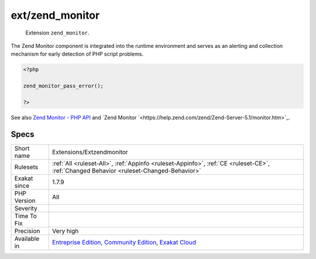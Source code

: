 .. _extensions-extzendmonitor:

.. _ext-zend\_monitor:

ext/zend_monitor
++++++++++++++++

  Extension ``zend_monitor``. 

The Zend Monitor component is integrated into the runtime environment and serves as an alerting and collection mechanism for early detection of PHP script problems.

.. code-block:: php
   
   <?php
   
   zend_monitor_pass_error();
   
   ?>

See also `Zend Monitor - PHP API <http://files.zend.com/help/Zend-Server/content/zendserverapi/zend_monitor-php_api.htm>`_ and `Zend Monitor `<https://help.zend.com/zend/Zend-Server-5.1/monitor.htm>`_.


Specs
_____

+--------------+-----------------------------------------------------------------------------------------------------------------------------------------------------------------------------------------+
| Short name   | Extensions/Extzendmonitor                                                                                                                                                               |
+--------------+-----------------------------------------------------------------------------------------------------------------------------------------------------------------------------------------+
| Rulesets     | :ref:`All <ruleset-All>`, :ref:`Appinfo <ruleset-Appinfo>`, :ref:`CE <ruleset-CE>`, :ref:`Changed Behavior <ruleset-Changed-Behavior>`                                                  |
+--------------+-----------------------------------------------------------------------------------------------------------------------------------------------------------------------------------------+
| Exakat since | 1.7.9                                                                                                                                                                                   |
+--------------+-----------------------------------------------------------------------------------------------------------------------------------------------------------------------------------------+
| PHP Version  | All                                                                                                                                                                                     |
+--------------+-----------------------------------------------------------------------------------------------------------------------------------------------------------------------------------------+
| Severity     |                                                                                                                                                                                         |
+--------------+-----------------------------------------------------------------------------------------------------------------------------------------------------------------------------------------+
| Time To Fix  |                                                                                                                                                                                         |
+--------------+-----------------------------------------------------------------------------------------------------------------------------------------------------------------------------------------+
| Precision    | Very high                                                                                                                                                                               |
+--------------+-----------------------------------------------------------------------------------------------------------------------------------------------------------------------------------------+
| Available in | `Entreprise Edition <https://www.exakat.io/entreprise-edition>`_, `Community Edition <https://www.exakat.io/community-edition>`_, `Exakat Cloud <https://www.exakat.io/exakat-cloud/>`_ |
+--------------+-----------------------------------------------------------------------------------------------------------------------------------------------------------------------------------------+


